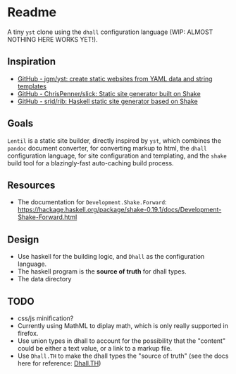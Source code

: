 * Readme

A tiny ~yst~ clone using the ~dhall~ configuration language (WIP: ALMOST NOTHING HERE WORKS YET!).

** Inspiration

- [[https://github.com/jgm/yst][GitHub - jgm/yst: create static websites from YAML data and string templates]]
- [[https://github.com/ChrisPenner/slick][GitHub - ChrisPenner/slick: Static site generator built on Shake]]
- [[https://github.com/srid/rib][GitHub - srid/rib: Haskell static site generator based on Shake]]

** Goals

~Lentil~ is a static site builder, directly inspired by ~yst~, which combines the ~pandoc~ document converter, for converting markup to html, the ~dhall~ configuration language, for site configuration and templating, and the ~shake~ build tool for a blazingly-fast auto-caching build process.

** Resources

- The documentation for ~Development.Shake.Forward~: [[https://hackage.haskell.org/package/shake-0.19.1/docs/Development-Shake-Forward.html]]

** Design

- Use haskell for the building logic, and ~Dhall~ as the configuration language.
- The haskell program is the *source of truth* for dhall types.
- The data directory

** TODO

- css/js minification?
- Currently using MathML to diplay math, which is only really supported in firefox.
- Use union types in dhall to account for the possibility that the "content" could be either a text value, or a link to a markup file.
- Use ~Dhall.TH~ to make the dhall types the "source of truth" (see the docs here for reference: [[http://hackage.haskell.org/package/dhall-1.32.0/docs/Dhall-TH.html][Dhall.TH]])
